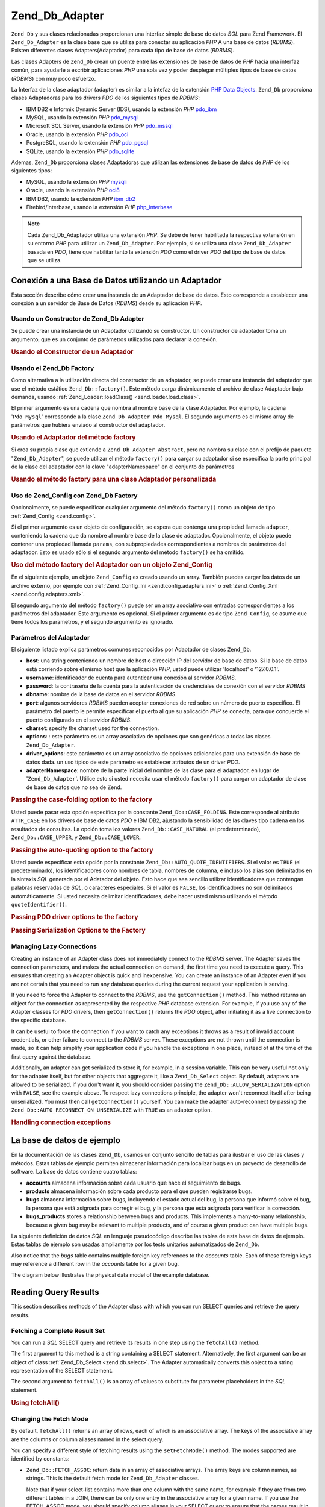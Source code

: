 .. EN-Revision: none
.. _zend.db.adapter:

Zend_Db_Adapter
===============

``Zend_Db`` y sus clases relacionadas proporcionan una interfaz simple de base de datos *SQL* para Zend Framework.
El ``Zend_Db_Adapter`` es la clase base que se utiliza para conectar su aplicación *PHP* A una base de datos
(*RDBMS*). Existen diferentes clases Adapters(Adaptador) para cada tipo de base de datos (*RDBMS*).

Las clases Adapters de ``Zend_Db`` crean un puente entre las extensiones de base de datos de *PHP* hacia una
interfaz común, para ayudarle a escribir aplicaciones *PHP* una sola vez y poder desplegar múltiples tipos de
base de datos (*RDBMS*) con muy poco esfuerzo.

La Interfaz de la clase adaptador (adapter) es similar a la intefaz de la extensión `PHP Data Objects`_.
``Zend_Db`` proporciona clases Adaptadoras para los drivers *PDO* de los siguientes tipos de *RDBMS*:

- IBM DB2 e Informix Dynamic Server (IDS), usando la extensión *PHP* `pdo_ibm`_

- MySQL, usando la extensión *PHP* `pdo_mysql`_

- Microsoft SQL Server, usando la extensión *PHP* `pdo_mssql`_

- Oracle, usando la extensión *PHP* `pdo_oci`_

- PostgreSQL, usando la extensión *PHP* `pdo_pgsql`_

- SQLite, usando la extensión *PHP* `pdo_sqlite`_

Ademas, ``Zend_Db`` proporciona clases Adaptadoras que utilizan las extensiones de base de datos de *PHP* de los
siguientes tipos:

- MySQL, usando la extensión *PHP* `mysqli`_

- Oracle, usando la extensión *PHP* `oci8`_

- IBM DB2, usando la extensión *PHP* `ibm_db2`_

- Firebird/Interbase, usando la extensión *PHP* `php_interbase`_

.. note::

   Cada Zend_Db_Adaptador utiliza una extensión *PHP*. Se debe de tener habilitada la respectiva extensión en su
   entorno *PHP* para utilizar un ``Zend_Db_Adapter``. Por ejemplo, si se utiliza una clase ``Zend_Db_Adapter``
   basada en *PDO*, tiene que habilitar tanto la extensión *PDO* como el driver *PDO* del tipo de base de datos
   que se utiliza.

.. _zend.db.adapter.connecting:

Conexión a una Base de Datos utilizando un Adaptador
----------------------------------------------------

Esta sección describe cómo crear una instancia de un Adaptador de base de datos. Esto corresponde a establecer
una conexión a un servidor de Base de Datos (*RDBMS*) desde su aplicación *PHP*.

.. _zend.db.adapter.connecting.constructor:

Usando un Constructor de Zend_Db Adapter
^^^^^^^^^^^^^^^^^^^^^^^^^^^^^^^^^^^^^^^^

Se puede crear una instancia de un Adaptador utilizando su constructor. Un constructor de adaptador toma un
argumento, que es un conjunto de parámetros utilizados para declarar la conexión.

.. _zend.db.adapter.connecting.constructor.example:

.. rubric:: Usando el Constructor de un Adaptador

.. code-block:: php
   :linenos:

   $db = new Zend_Db_Adapter_Pdo_Mysql(array(
       'host'     => '127.0.0.1',
       'username' => 'webuser',
       'password' => 'xxxxxxxx',
       'dbname'   => 'test'
   ));

.. _zend.db.adapter.connecting.factory:

Usando el Zend_Db Factory
^^^^^^^^^^^^^^^^^^^^^^^^^

Como alternativa a la utilización directa del constructor de un adaptador, se puede crear una instancia del
adaptador que use el método estático ``Zend_Db::factory()``. Este método carga dinámicamente el archivo de
clase Adaptador bajo demanda, usando :ref:`Zend_Loader::loadClass() <zend.loader.load.class>`.

El primer argumento es una cadena que nombra al nombre base de la clase Adaptador. Por ejemplo, la cadena
'``Pdo_Mysql``' corresponde a la clase ``Zend_Db_Adapter_Pdo_Mysql``. El segundo argumento es el mismo array de
parámetros que hubiera enviado al constructor del adaptador.

.. _zend.db.adapter.connecting.factory.example:

.. rubric:: Usando el Adaptador del método factory

.. code-block:: php
   :linenos:

   // No necesitamos la siguiente declaración, porque
   // el archivo Zend_Db_Adapter_Pdo_Mysql será cargado para nosotros por el método
   // factory de Zend_Db.

   // require_once 'Zend/Db/Adapter/Pdo/Mysql.php';

   // carga automaticamente la clase Zend_Db_Adapter_Pdo_Mysql
   // y crea una instancia de la misma
   $db = Zend_Db::factory('Pdo_Mysql', array(
       'host'     => '127.0.0.1',
       'username' => 'webuser',
       'password' => 'xxxxxxxx',
       'dbname'   => 'test'
   ));

Si crea su propia clase que extiende a ``Zend_Db_Adapter_Abstract``, pero no nombra su clase con el prefijo de
paquete "``Zend_Db_Adapter``", se puede utilizar el método ``factory()`` para cargar su adaptador si se especifica
la parte principal de la clase del adaptador con la clave "adapterNamespace" en el conjunto de parámetros

.. _zend.db.adapter.connecting.factory.example2:

.. rubric:: Usando el método factory para una clase Adaptador personalizada

.. code-block:: php
   :linenos:

   // No tenemos que cargar el archivo de clase Adaptador
   // porque será cargado para nosotros por el método factory de Zend_Db.

   // Automáticamente carga la clase MyProject_Db_Adapter_Pdo_Mysql
   // y crea una instancia de ella.

   $db = Zend_Db::factory('Pdo_Mysql', array(
       'host'             => '127.0.0.1',
       'username'         => 'webuser',
       'password'         => 'xxxxxxxx',
       'dbname'           => 'test',
       'adapterNamespace' => 'MyProject_Db_Adapter'
   ));

.. _zend.db.adapter.connecting.factory-config:

Uso de Zend_Config con Zend_Db Factory
^^^^^^^^^^^^^^^^^^^^^^^^^^^^^^^^^^^^^^

Opcionalmente, se puede especificar cualquier argumento del método ``factory()`` como un objeto de tipo
:ref:`Zend_Config <zend.config>`.

Si el primer argumento es un objeto de configuración, se espera que contenga una propiedad llamada ``adapter``,
conteniendo la cadena que da nombre al nombre base de la clase de adaptador. Opcionalmente, el objeto puede
contener una propiedad llamada ``params``, con subpropiedades correspondientes a nombres de parámetros del
adaptador. Esto es usado sólo si el segundo argumento del método ``factory()`` se ha omitido.

.. _zend.db.adapter.connecting.factory.example1:

.. rubric:: Uso del método factory del Adaptador con un objeto Zend_Config

En el siguiente ejemplo, un objeto ``Zend_Config`` es creado usando un array. También puedes cargar los datos de
un archivo externo, por ejemplo con :ref:`Zend_Config_Ini <zend.config.adapters.ini>` o :ref:`Zend_Config_Xml
<zend.config.adapters.xml>`.

.. code-block:: php
   :linenos:

   $config = new Zend_Config(
       array(
           'database' => array(
               'adapter' => 'Mysqli',
               'params' => array(
                   'dbname' => 'test',
                   'username' => 'webuser',
                   'password' => 'secret',
               )
           )
       )
   );

   $db = Zend_Db::factory($config->database);

El segundo argumento del método ``factory()`` puede ser un array asociativo con entradas correspondientes a los
parámetros del adaptador. Este argumento es opcional. Si el primer argumento es de tipo ``Zend_Config``, se asume
que tiene todos los parametros, y el segundo argumento es ignorado.

.. _zend.db.adapter.connecting.parameters:

Parámetros del Adaptador
^^^^^^^^^^^^^^^^^^^^^^^^

El siguiente listado explica parámetros comunes reconocidos por Adaptador de clases ``Zend_Db``.

- **host**: una string conteniendo un nombre de host o dirección IP del servidor de base de datos. Si la base de
  datos está corriendo sobre el mismo host que la aplicación *PHP*, usted puede utilizar 'localhost' o
  '127.0.0.1'.

- **username**: identificador de cuenta para autenticar una conexión al servidor *RDBMS*.

- **password**: la contraseña de la cuenta para la autenticación de credenciales de conexión con el servidor
  *RDBMS*

- **dbname**: nombre de la base de datos en el servidor *RDBMS*.

- **port**: algunos servidores *RDBMS* pueden aceptar conexiones de red sobre un número de puerto específico. El
  parámetro del puerto le permite especificar el puerto al que su aplicación *PHP* se conecta, para que concuerde
  el puerto configurado en el servidor *RDBMS*.

- **charset**: specify the charset used for the connection.

- **options**: : este parámetro es un array asociativo de opciones que son genéricas a todas las clases
  ``Zend_Db_Adapter``.

- **driver_options**: este parámetro es un array asociativo de opciones adicionales para una extensión de base de
  datos dada. un uso típico de este parámetro es establecer atributos de un driver *PDO*.

- **adapterNamespace**: nombre de la parte inicial del nombre de las clase para el adaptador, en lugar de
  '``Zend_Db_Adapter``'. Utilice esto si usted necesita usar el método ``factory()`` para cargar un adaptador de
  clase de base de datos que no sea de Zend.

.. _zend.db.adapter.connecting.parameters.example1:

.. rubric:: Passing the case-folding option to the factory

Usted puede pasar esta opción específica por la constante ``Zend_Db::CASE_FOLDING``. Este corresponde al atributo
``ATTR_CASE`` en los drivers de base de datos *PDO* e IBM DB2, ajustando la sensibilidad de las claves tipo cadena
en los resultados de consultas. La opción toma los valores ``Zend_Db::CASE_NATURAL`` (el predeterminado),
``Zend_Db::CASE_UPPER``, y ``Zend_Db::CASE_LOWER``.

.. code-block:: php
   :linenos:

   $options = array(
       Zend_Db::CASE_FOLDING => Zend_Db::CASE_UPPER
   );

   $params = array(
       'host'           => '127.0.0.1',
       'username'       => 'webuser',
       'password'       => 'xxxxxxxx',
       'dbname'         => 'test',
       'options'        => $options
   );

   $db = Zend_Db::factory('Db2', $params);

.. _zend.db.adapter.connecting.parameters.example2:

.. rubric:: Passing the auto-quoting option to the factory

Usted puede especificar esta opción por la constante ``Zend_Db::AUTO_QUOTE_IDENTIFIERS``. Si el valor es ``TRUE``
(el predeterminado), los identificadores como nombres de tabla, nombres de columna, e incluso los alias son
delimitados en la sintaxis *SQL* generada por el Adatador del objeto. Esto hace que sea sencillo utilizar
identificadores que contengan palabras reservadas de *SQL*, o caracteres especiales. Si el valor es ``FALSE``, los
identificadores no son delimitados automáticamente. Si usted necesita delimitar identificadores, debe hacer usted
mismo utilizando el método ``quoteIdentifier()``.

.. code-block:: php
   :linenos:

   $options = array(
       Zend_Db::AUTO_QUOTE_IDENTIFIERS => false
   );

   $params = array(
       'host'           => '127.0.0.1',
       'username'       => 'webuser',
       'password'       => 'xxxxxxxx',
       'dbname'         => 'test',
       'options'        => $options
   );

   $db = Zend_Db::factory('Pdo_Mysql', $params);

.. _zend.db.adapter.connecting.parameters.example3:

.. rubric:: Passing PDO driver options to the factory

.. code-block:: php
   :linenos:

   $pdoParams = array(
       PDO::MYSQL_ATTR_USE_BUFFERED_QUERY => true
   );

   $params = array(
       'host'           => '127.0.0.1',
       'username'       => 'webuser',
       'password'       => 'xxxxxxxx',
       'dbname'         => 'test',
       'driver_options' => $pdoParams
   );

   $db = Zend_Db::factory('Pdo_Mysql', $params);

   echo $db->getConnection()
           ->getAttribute(PDO::MYSQL_ATTR_USE_BUFFERED_QUERY);

.. _zend.db.adapter.connecting.parameters.example4:

.. rubric:: Passing Serialization Options to the Factory

.. code-block:: php
   :linenos:

   $options = array(
       Zend_Db::ALLOW_SERIALIZATION => false
   );

   $params = array(
       'host'           => '127.0.0.1',
       'username'       => 'webuser',
       'password'       => 'xxxxxxxx',
       'dbname'         => 'test',
       'options'        => $options
   );

   $db = Zend_Db::factory('Pdo_Mysql', $params);

.. _zend.db.adapter.connecting.getconnection:

Managing Lazy Connections
^^^^^^^^^^^^^^^^^^^^^^^^^

Creating an instance of an Adapter class does not immediately connect to the *RDBMS* server. The Adapter saves the
connection parameters, and makes the actual connection on demand, the first time you need to execute a query. This
ensures that creating an Adapter object is quick and inexpensive. You can create an instance of an Adapter even if
you are not certain that you need to run any database queries during the current request your application is
serving.

If you need to force the Adapter to connect to the *RDBMS*, use the ``getConnection()`` method. This method returns
an object for the connection as represented by the respective *PHP* database extension. For example, if you use any
of the Adapter classes for *PDO* drivers, then ``getConnection()`` returns the *PDO* object, after initiating it as
a live connection to the specific database.

It can be useful to force the connection if you want to catch any exceptions it throws as a result of invalid
account credentials, or other failure to connect to the *RDBMS* server. These exceptions are not thrown until the
connection is made, so it can help simplify your application code if you handle the exceptions in one place,
instead of at the time of the first query against the database.

Additionally, an adapter can get serialized to store it, for example, in a session variable. This can be very
useful not only for the adapter itself, but for other objects that aggregate it, like a ``Zend_Db_Select`` object.
By default, adapters are allowed to be serialized, if you don't want it, you should consider passing the
``Zend_Db::ALLOW_SERIALIZATION`` option with ``FALSE``, see the example above. To respect lazy connections
principle, the adapter won't reconnect itself after being unserialized. You must then call ``getConnection()``
yourself. You can make the adapter auto-reconnect by passing the ``Zend_Db::AUTO_RECONNECT_ON_UNSERIALIZE`` with
``TRUE`` as an adapter option.

.. _zend.db.adapter.connecting.getconnection.example:

.. rubric:: Handling connection exceptions

.. code-block:: php
   :linenos:

   try {
       $db = Zend_Db::factory('Pdo_Mysql', $parameters);
       $db->getConnection();
   } catch (Zend_Db_Adapter_Exception $e) {
       // perhaps a failed login credential, or perhaps the RDBMS is not running
   } catch (Zend_Exception $e) {
       // perhaps factory() failed to load the specified Adapter class
   }

.. _zend.db.adapter.example-database:

La base de datos de ejemplo
---------------------------

En la documentación de las clases ``Zend_Db``, usamos un conjunto sencillo de tablas para ilustrar el uso de las
clases y métodos. Estas tablas de ejemplo permiten almacenar información para localizar bugs en un proyecto de
desarrollo de software. La base de datos contiene cuatro tablas:

- **accounts** almacena información sobre cada usuario que hace el seguimiento de bugs.

- **products** almacena información sobre cada producto para el que pueden registrarse bugs.

- **bugs** almacena información sobre bugs, incluyendo el estado actual del bug, la persona que informó sobre el
  bug, la persona que está asignada para corregir el bug, y la persona que está asignada para verificar la
  corrección.

- **bugs_products** stores a relationship between bugs and products. This implements a many-to-many relationship,
  because a given bug may be relevant to multiple products, and of course a given product can have multiple bugs.

La siguiente definición de datos *SQL* en lenguaje pseudocódigo describe las tablas de esta base de datos de
ejemplo. Estas tablas de ejemplo son usadas ampliamente por los tests unitarios automatizados de ``Zend_Db``.

.. code-block:: sql
   :linenos:

   CREATE TABLE accounts (
     account_name      VARCHAR(100) NOT NULL PRIMARY KEY
   );

   CREATE TABLE products (
     product_id        INTEGER NOT NULL PRIMARY KEY,
     product_name      VARCHAR(100)
   );

   CREATE TABLE bugs (
     bug_id            INTEGER NOT NULL PRIMARY KEY,
     bug_description   VARCHAR(100),
     bug_status        VARCHAR(20),
     reported_by       VARCHAR(100) REFERENCES accounts(account_name),
     assigned_to       VARCHAR(100) REFERENCES accounts(account_name),
     verified_by       VARCHAR(100) REFERENCES accounts(account_name)
   );

   CREATE TABLE bugs_products (
     bug_id            INTEGER NOT NULL REFERENCES bugs,
     product_id        INTEGER NOT NULL REFERENCES products,
     PRIMARY KEY       (bug_id, product_id)
   );

Also notice that the *bugs* table contains multiple foreign key references to the *accounts* table. Each of these
foreign keys may reference a different row in the *accounts* table for a given bug.

The diagram below illustrates the physical data model of the example database.

.. image:: ../images/zend.db.adapter.example-database.png
   :width: 387
   :align: center

.. _zend.db.adapter.select:

Reading Query Results
---------------------

This section describes methods of the Adapter class with which you can run SELECT queries and retrieve the query
results.

.. _zend.db.adapter.select.fetchall:

Fetching a Complete Result Set
^^^^^^^^^^^^^^^^^^^^^^^^^^^^^^

You can run a *SQL* SELECT query and retrieve its results in one step using the ``fetchAll()`` method.

The first argument to this method is a string containing a SELECT statement. Alternatively, the first argument can
be an object of class :ref:`Zend_Db_Select <zend.db.select>`. The Adapter automatically converts this object to a
string representation of the SELECT statement.

The second argument to ``fetchAll()`` is an array of values to substitute for parameter placeholders in the *SQL*
statement.

.. _zend.db.adapter.select.fetchall.example:

.. rubric:: Using fetchAll()

.. code-block:: php
   :linenos:

   $sql = 'SELECT * FROM bugs WHERE bug_id = ?';

   $result = $db->fetchAll($sql, 2);

.. _zend.db.adapter.select.fetch-mode:

Changing the Fetch Mode
^^^^^^^^^^^^^^^^^^^^^^^

By default, ``fetchAll()`` returns an array of rows, each of which is an associative array. The keys of the
associative array are the columns or column aliases named in the select query.

You can specify a different style of fetching results using the ``setFetchMode()`` method. The modes supported are
identified by constants:

- ``Zend_Db::FETCH_ASSOC``: return data in an array of associative arrays. The array keys are column names, as
  strings. This is the default fetch mode for ``Zend_Db_Adapter`` classes.

  Note that if your select-list contains more than one column with the same name, for example if they are from two
  different tables in a JOIN, there can be only one entry in the associative array for a given name. If you use the
  FETCH_ASSOC mode, you should specify column aliases in your SELECT query to ensure that the names result in
  unique array keys.

  By default, these strings are returned as they are returned by the database driver. This is typically the
  spelling of the column in the *RDBMS* server. You can specify the case for these strings, using the
  ``Zend_Db::CASE_FOLDING`` option. Specify this when instantiating the Adapter. See :ref:`
  <zend.db.adapter.connecting.parameters.example1>`.

- ``Zend_Db::FETCH_NUM``: return data in an array of arrays. The arrays are indexed by integers, corresponding to
  the position of the respective field in the select-list of the query.

- ``Zend_Db::FETCH_BOTH``: return data in an array of arrays. The array keys are both strings as used in the
  FETCH_ASSOC mode, and integers as used in the FETCH_NUM mode. Note that the number of elements in the array is
  double that which would be in the array if you used either FETCH_ASSOC or FETCH_NUM.

- ``Zend_Db::FETCH_COLUMN``: return data in an array of values. The value in each array is the value returned by
  one column of the result set. By default, this is the first column, indexed by 0.

- ``Zend_Db::FETCH_OBJ``: return data in an array of objects. The default class is the *PHP* built-in class
  stdClass. Columns of the result set are available as public properties of the object.

.. _zend.db.adapter.select.fetch-mode.example:

.. rubric:: Using setFetchMode()

.. code-block:: php
   :linenos:

   $db->setFetchMode(Zend_Db::FETCH_OBJ);

   $result = $db->fetchAll('SELECT * FROM bugs WHERE bug_id = ?', 2);

   // $result is an array of objects
   echo $result[0]->bug_description;

.. _zend.db.adapter.select.fetchassoc:

Fetching a Result Set as an Associative Array
^^^^^^^^^^^^^^^^^^^^^^^^^^^^^^^^^^^^^^^^^^^^^

The ``fetchAssoc()`` method returns data in an array of associative arrays, regardless of what value you have set
for the fetch mode.

.. _zend.db.adapter.select.fetchassoc.example:

.. rubric:: Using fetchAssoc()

.. code-block:: php
   :linenos:

   $db->setFetchMode(Zend_Db::FETCH_OBJ);

   $result = $db->fetchAssoc('SELECT * FROM bugs WHERE bug_id = ?', 2);

   // $result is an array of associative arrays, in spite of the fetch mode
   echo $result[0]['bug_description'];

.. _zend.db.adapter.select.fetchcol:

Fetching a Single Column from a Result Set
^^^^^^^^^^^^^^^^^^^^^^^^^^^^^^^^^^^^^^^^^^

The ``fetchCol()`` method returns data in an array of values, regardless of the value you have set for the fetch
mode. This only returns the first column returned by the query. Any other columns returned by the query are
discarded. If you need to return a column other than the first, see :ref:`
<zend.db.statement.fetching.fetchcolumn>`.

.. _zend.db.adapter.select.fetchcol.example:

.. rubric:: Using fetchCol()

.. code-block:: php
   :linenos:

   $db->setFetchMode(Zend_Db::FETCH_OBJ);

   $result = $db->fetchCol(
       'SELECT bug_description, bug_id FROM bugs WHERE bug_id = ?', 2);

   // contains bug_description; bug_id is not returned
   echo $result[0];

.. _zend.db.adapter.select.fetchpairs:

Fetching Key-Value Pairs from a Result Set
^^^^^^^^^^^^^^^^^^^^^^^^^^^^^^^^^^^^^^^^^^

The ``fetchPairs()`` method returns data in an array of key-value pairs, as an associative array with a single
entry per row. The key of this associative array is taken from the first column returned by the SELECT query. The
value is taken from the second column returned by the SELECT query. Any other columns returned by the query are
discarded.

You should design the SELECT query so that the first column returned has unique values. If there are duplicates
values in the first column, entries in the associative array will be overwritten.

.. _zend.db.adapter.select.fetchpairs.example:

.. rubric:: Using fetchPairs()

.. code-block:: php
   :linenos:

   $db->setFetchMode(Zend_Db::FETCH_OBJ);

   $result = $db->fetchPairs('SELECT bug_id, bug_status FROM bugs');

   echo $result[2];

.. _zend.db.adapter.select.fetchrow:

Fetching a Single Row from a Result Set
^^^^^^^^^^^^^^^^^^^^^^^^^^^^^^^^^^^^^^^

The ``fetchRow()`` method returns data using the current fetch mode, but it returns only the first row fetched from
the result set.

.. _zend.db.adapter.select.fetchrow.example:

.. rubric:: Using fetchRow()

.. code-block:: php
   :linenos:

   $db->setFetchMode(Zend_Db::FETCH_OBJ);

   $result = $db->fetchRow('SELECT * FROM bugs WHERE bug_id = 2');

   // note that $result is a single object, not an array of objects
   echo $result->bug_description;

.. _zend.db.adapter.select.fetchone:

Fetching a Single Scalar from a Result Set
^^^^^^^^^^^^^^^^^^^^^^^^^^^^^^^^^^^^^^^^^^

The ``fetchOne()`` method is like a combination of ``fetchRow()`` with ``fetchCol()``, in that it returns data only
for the first row fetched from the result set, and it returns only the value of the first column in that row.
Therefore it returns only a single scalar value, not an array or an object.

.. _zend.db.adapter.select.fetchone.example:

.. rubric:: Using fetchOne()

.. code-block:: php
   :linenos:

   $result = $db->fetchOne('SELECT bug_status FROM bugs WHERE bug_id = 2');

   // this is a single string value
   echo $result;

.. _zend.db.adapter.write:

Writing Changes to the Database
-------------------------------

You can use the Adapter class to write new data or change existing data in your database. This section describes
methods to do these operations.

.. _zend.db.adapter.write.insert:

Inserting Data
^^^^^^^^^^^^^^

You can add new rows to a table in your database using the ``insert()`` method. The first argument is a string that
names the table, and the second argument is an associative array, mapping column names to data values.

.. _zend.db.adapter.write.insert.example:

.. rubric:: Inserting in a Table

.. code-block:: php
   :linenos:

   $data = array(
       'created_on'      => '2007-03-22',
       'bug_description' => 'Something wrong',
       'bug_status'      => 'NEW'
   );

   $db->insert('bugs', $data);

Columns you exclude from the array of data are not specified to the database. Therefore, they follow the same rules
that an *SQL* INSERT statement follows: if the column has a DEFAULT clause, the column takes that value in the row
created, otherwise the column is left in a *NULL* state.

By default, the values in your data array are inserted using parameters. This reduces risk of some types of
security issues. You don't need to apply escaping or quoting to values in the data array.

You might need values in the data array to be treated as *SQL* expressions, in which case they should not be
quoted. By default, all data values passed as strings are treated as string literals. To specify that the value is
an *SQL* expression and therefore should not be quoted, pass the value in the data array as an object of type
``Zend_Db_Expr`` instead of a plain string.

.. _zend.db.adapter.write.insert.example2:

.. rubric:: Inserting Expressions in a Table

.. code-block:: php
   :linenos:

   $data = array(
       'created_on'      => new Zend_Db_Expr('CURDATE()'),
       'bug_description' => 'Something wrong',
       'bug_status'      => 'NEW'
   );

   $db->insert('bugs', $data);

.. _zend.db.adapter.write.lastinsertid:

Retrieving a Generated Value
^^^^^^^^^^^^^^^^^^^^^^^^^^^^

Some *RDBMS* brands support auto-incrementing primary keys. A table defined this way generates a primary key value
automatically during an INSERT of a new row. The return value of the ``insert()`` method is **not** the last
inserted ID, because the table might not have an auto-incremented column. Instead, the return value is the number
of rows affected (usually 1).

If your table is defined with an auto-incrementing primary key, you can call the ``lastInsertId()`` method after
the insert. This method returns the last value generated in the scope of the current database connection.

.. _zend.db.adapter.write.lastinsertid.example-1:

.. rubric:: Using lastInsertId() for an Auto-Increment Key

.. code-block:: php
   :linenos:

   $db->insert('bugs', $data);

   // return the last value generated by an auto-increment column
   $id = $db->lastInsertId();

Some *RDBMS* brands support a sequence object, which generates unique values to serve as primary key values. To
support sequences, the ``lastInsertId()`` method accepts two optional string arguments. These arguments name the
table and the column, assuming you have followed the convention that a sequence is named using the table and column
names for which the sequence generates values, and a suffix "\_seq". This is based on the convention used by
PostgreSQL when naming sequences for SERIAL columns. For example, a table "bugs" with primary key column "bug_id"
would use a sequence named "bugs_bug_id_seq".

.. _zend.db.adapter.write.lastinsertid.example-2:

.. rubric:: Using lastInsertId() for a Sequence

.. code-block:: php
   :linenos:

   $db->insert('bugs', $data);

   // return the last value generated by sequence 'bugs_bug_id_seq'.
   $id = $db->lastInsertId('bugs', 'bug_id');

   // alternatively, return the last value generated by sequence 'bugs_seq'.
   $id = $db->lastInsertId('bugs');

If the name of your sequence object does not follow this naming convention, use the ``lastSequenceId()`` method
instead. This method takes a single string argument, naming the sequence literally.

.. _zend.db.adapter.write.lastinsertid.example-3:

.. rubric:: Using lastSequenceId()

.. code-block:: php
   :linenos:

   $db->insert('bugs', $data);

   // return the last value generated by sequence 'bugs_id_gen'.
   $id = $db->lastSequenceId('bugs_id_gen');

For *RDBMS* brands that don't support sequences, including MySQL, Microsoft *SQL* Server, and SQLite, the arguments
to the lastInsertId() method are ignored, and the value returned is the most recent value generated for any table
by INSERT operations during the current connection. For these *RDBMS* brands, the lastSequenceId() method always
returns ``NULL``.

.. note::

   **Why Not Use "SELECT MAX(id) FROM table"?**

   Sometimes this query returns the most recent primary key value inserted into the table. However, this technique
   is not safe to use in an environment where multiple clients are inserting records to the database. It is
   possible, and therefore is bound to happen eventually, that another client inserts another row in the instant
   between the insert performed by your client application and your query for the MAX(id) value. Thus the value
   returned does not identify the row you inserted, it identifies the row inserted by some other client. There is
   no way to know when this has happened.

   Using a strong transaction isolation mode such as "repeatable read" can mitigate this risk, but some *RDBMS*
   brands don't support the transaction isolation required for this, or else your application may use a lower
   transaction isolation mode by design.

   Furthermore, using an expression like "MAX(id)+1" to generate a new value for a primary key is not safe, because
   two clients could do this query simultaneously, and then both use the same calculated value for their next
   INSERT operation.

   All *RDBMS* brands provide mechanisms to generate unique values, and to return the last value generated. These
   mechanisms necessarily work outside of the scope of transaction isolation, so there is no chance of two clients
   generating the same value, and there is no chance that the value generated by another client could be reported
   to your client's connection as the last value generated.

.. _zend.db.adapter.write.update:

Updating Data
^^^^^^^^^^^^^

You can update rows in a database table using the ``update()`` method of an Adapter. This method takes three
arguments: the first is the name of the table; the second is an associative array mapping columns to change to new
values to assign to these columns.

The values in the data array are treated as string literals. See :ref:` <zend.db.adapter.write.insert>` for
information on using *SQL* expressions in the data array.

The third argument is a string containing an *SQL* expression that is used as criteria for the rows to change. The
values and identifiers in this argument are not quoted or escaped. You are responsible for ensuring that any
dynamic content is interpolated into this string safely. See :ref:` <zend.db.adapter.quoting>` for methods to help
you do this.

The return value is the number of rows affected by the update operation.

.. _zend.db.adapter.write.update.example:

.. rubric:: Updating Rows

.. code-block:: php
   :linenos:

   $data = array(
       'updated_on'      => '2007-03-23',
       'bug_status'      => 'FIXED'
   );

   $n = $db->update('bugs', $data, 'bug_id = 2');

If you omit the third argument, then all rows in the database table are updated with the values specified in the
data array.

If you provide an array of strings as the third argument, these strings are joined together as terms in an
expression separated by ``AND`` operators.

.. _zend.db.adapter.write.update.example-array:

.. rubric:: Updating Rows Using an Array of Expressions

.. code-block:: php
   :linenos:

   $data = array(
       'updated_on'      => '2007-03-23',
       'bug_status'      => 'FIXED'
   );

   $where[] = "reported_by = 'goofy'";
   $where[] = "bug_status = 'OPEN'";

   $n = $db->update('bugs', $data, $where);

   // Resulting SQL is:
   //  UPDATE "bugs" SET "update_on" = '2007-03-23', "bug_status" = 'FIXED'
   //  WHERE ("reported_by" = 'goofy') AND ("bug_status" = 'OPEN')

.. _zend.db.adapter.write.delete:

Deleting Data
^^^^^^^^^^^^^

You can delete rows from a database table using the ``delete()`` method. This method takes two arguments: the first
is a string naming the table.

The second argument is a string containing an *SQL* expression that is used as criteria for the rows to delete. The
values and identifiers in this argument are not quoted or escaped. You are responsible for ensuring that any
dynamic content is interpolated into this string safely. See :ref:` <zend.db.adapter.quoting>` for methods to help
you do this.

The return value is the number of rows affected by the delete operation.

.. _zend.db.adapter.write.delete.example:

.. rubric:: Deleting Rows

.. code-block:: php
   :linenos:

   $n = $db->delete('bugs', 'bug_id = 3');

If you omit the second argument, the result is that all rows in the database table are deleted.

If you provide an array of strings as the second argument, these strings are joined together as terms in an
expression separated by ``AND`` operators.

.. _zend.db.adapter.quoting:

Quoting Values and Identifiers
------------------------------

When you form *SQL* queries, often it is the case that you need to include the values of PHP variables in *SQL*
expressions. This is risky, because if the value in a PHP string contains certain symbols, such as the quote
symbol, it could result in invalid *SQL*. For example, notice the imbalanced quote characters in the following
query:

   .. code-block:: php
      :linenos:

      $name = "O'Reilly";
      $sql = "SELECT * FROM bugs WHERE reported_by = '$name'";

      echo $sql;
      // SELECT * FROM bugs WHERE reported_by = 'O'Reilly'



Even worse is the risk that such code mistakes might be exploited deliberately by a person who is trying to
manipulate the function of your web application. If they can specify the value of a *PHP* variable through the use
of an *HTTP* parameter or other mechanism, they might be able to make your *SQL* queries do things that you didn't
intend them to do, such as return data to which the person should not have privilege to read. This is a serious and
widespread technique for violating application security, known as "SQL Injection" (see
`http://en.wikipedia.org/wiki/SQL_Injection`_).

The ``Zend_Db`` Adapter class provides convenient functions to help you reduce vulnerabilities to *SQL* Injection
attacks in your *PHP* code. The solution is to escape special characters such as quotes in *PHP* values before they
are interpolated into your *SQL* strings. This protects against both accidental and deliberate manipulation of
*SQL* strings by *PHP* variables that contain special characters.

.. _zend.db.adapter.quoting.quote:

Using quote()
^^^^^^^^^^^^^

The ``quote()`` method accepts a single argument, a scalar string value. It returns the value with special
characters escaped in a manner appropriate for the *RDBMS* you are using, and surrounded by string value
delimiters. The standard *SQL* string value delimiter is the single-quote (*'*).

.. _zend.db.adapter.quoting.quote.example:

.. rubric:: Using quote()

.. code-block:: php
   :linenos:

   $name = $db->quote("O'Reilly");
   echo $name;
   // 'O\'Reilly'

   $sql = "SELECT * FROM bugs WHERE reported_by = $name";

   echo $sql;
   // SELECT * FROM bugs WHERE reported_by = 'O\'Reilly'

Note that the return value of ``quote()`` includes the quote delimiters around the string. This is different from
some functions that escape special characters but do not add the quote delimiters, for example
`mysql_real_escape_string()`_.

Values may need to be quoted or not quoted according to the *SQL* datatype context in which they are used. For
instance, in some RDBMS brands, an integer value must not be quoted as a string if it is compared to an
integer-type column or expression. In other words, the following is an error in some *SQL* implementations,
assuming *intColumn* has a *SQL* datatype of ``INTEGER``

   .. code-block:: php
      :linenos:

      SELECT * FROM atable WHERE intColumn = '123'



You can use the optional second argument to the ``quote()`` method to apply quoting selectively for the *SQL*
datatype you specify.

.. _zend.db.adapter.quoting.quote.example-2:

.. rubric:: Using quote() with a SQL Type

.. code-block:: php
   :linenos:

   $value = '1234';
   $sql = 'SELECT * FROM atable WHERE intColumn = '
        . $db->quote($value, 'INTEGER');

Each ``Zend_Db_Adapter`` class has encoded the names of numeric *SQL* datatypes for the respective brand of
*RDBMS*. You can also use the constants ``Zend_Db::INT_TYPE``, ``Zend_Db::BIGINT_TYPE``, and
``Zend_Db::FLOAT_TYPE`` to write code in a more *RDBMS*-independent way.

``Zend_Db_Table`` specifies *SQL* types to ``quote()`` automatically when generating *SQL* queries that reference a
table's key columns.

.. _zend.db.adapter.quoting.quote-into:

Using quoteInto()
^^^^^^^^^^^^^^^^^

The most typical usage of quoting is to interpolate a *PHP* variable into a *SQL* expression or statement. You can
use the ``quoteInto()`` method to do this in one step. This method takes two arguments: the first argument is a
string containing a placeholder symbol (*?*), and the second argument is a value or *PHP* variable that should be
substituted for that placeholder.

The placeholder symbol is the same symbol used by many *RDBMS* brands for positional parameters, but the
``quoteInto()`` method only emulates query parameters. The method simply interpolates the value into the string,
escapes special characters, and applies quotes around it. True query parameters maintain the separation between the
*SQL* string and the parameters as the statement is parsed in the *RDBMS* server.

.. _zend.db.adapter.quoting.quote-into.example:

.. rubric:: Using quoteInto()

.. code-block:: php
   :linenos:

   $sql = $db->quoteInto("SELECT * FROM bugs WHERE reported_by = ?", "O'Reilly");

   echo $sql;
   // SELECT * FROM bugs WHERE reported_by = 'O\'Reilly'

You can use the optional third parameter of ``quoteInto()`` to specify the *SQL* datatype. Numeric datatypes are
not quoted, and other types are quoted.

.. _zend.db.adapter.quoting.quote-into.example-2:

.. rubric:: Using quoteInto() with a SQL Type

.. code-block:: php
   :linenos:

   $sql = $db
       ->quoteInto("SELECT * FROM bugs WHERE bug_id = ?", '1234', 'INTEGER');

   echo $sql;
   // SELECT * FROM bugs WHERE reported_by = 1234

.. _zend.db.adapter.quoting.quote-identifier:

Using quoteIdentifier()
^^^^^^^^^^^^^^^^^^^^^^^

Values are not the only part of *SQL* syntax that might need to be variable. If you use *PHP* variables to name
tables, columns, or other identifiers in your *SQL* statements, you might need to quote these strings too. By
default, *SQL* identifiers have syntax rules like *PHP* and most other programming languages. For example,
identifiers should not contain spaces, certain punctuation or special characters, or international characters. Also
certain words are reserved for *SQL* syntax, and should not be used as identifiers.

However, *SQL* has a feature called **delimited identifiers**, which allows broader choices for the spelling of
identifiers. If you enclose a *SQL* identifier in the proper types of quotes, you can use identifiers with
spellings that would be invalid without the quotes. Delimited identifiers can contain spaces, punctuation, or
international characters. You can also use *SQL* reserved words if you enclose them in identifier delimiters.

The ``quoteIdentifier()`` method works like ``quote()``, but it applies the identifier delimiter characters to the
string according to the type of Adapter you use. For example, standard *SQL* uses double-quotes (*"*) for
identifier delimiters, and most *RDBMS* brands use that symbol. MySQL uses back-quotes (*`*) by default. The
``quoteIdentifier()`` method also escapes special characters within the string argument.

.. _zend.db.adapter.quoting.quote-identifier.example:

.. rubric:: Using quoteIdentifier()

.. code-block:: php
   :linenos:

   // we might have a table name that is an SQL reserved word
   $tableName = $db->quoteIdentifier("order");

   $sql = "SELECT * FROM $tableName";

   echo $sql
   // SELECT * FROM "order"

*SQL* delimited identifiers are case-sensitive, unlike unquoted identifiers. Therefore, if you use delimited
identifiers, you must use the spelling of the identifier exactly as it is stored in your schema, including the case
of the letters.

In most cases where *SQL* is generated within ``Zend_Db`` classes, the default is that all identifiers are
delimited automatically. You can change this behavior with the option ``Zend_Db::AUTO_QUOTE_IDENTIFIERS``. Specify
this when instantiating the Adapter. See :ref:` <zend.db.adapter.connecting.parameters.example2>`.

.. _zend.db.adapter.transactions:

Controlling Database Transactions
---------------------------------

Databases define transactions as logical units of work that can be committed or rolled back as a single change,
even if they operate on multiple tables. All queries to a database are executed within the context of a
transaction, even if the database driver manages them implicitly. This is called **auto-commit** mode, in which the
database driver creates a transaction for every statement you execute, and commits that transaction after your
*SQL* statement has been executed. By default, all ``Zend_Db`` Adapter classes operate in auto-commit mode.

Alternatively, you can specify the beginning and resolution of a transaction, and thus control how many *SQL*
queries are included in a single group that is committed (or rolled back) as a single operation. Use the
``beginTransaction()`` method to initiate a transaction. Subsequent *SQL* statements are executed in the context of
the same transaction until you resolve it explicitly.

To resolve the transaction, use either the ``commit()`` or ``rollBack()`` methods. The ``commit()`` method marks
changes made during your transaction as committed, which means the effects of these changes are shown in queries
run in other transactions.

The ``rollBack()`` method does the opposite: it discards the changes made during your transaction. The changes are
effectively undone, and the state of the data returns to how it was before you began your transaction. However,
rolling back your transaction has no effect on changes made by other transactions running concurrently.

After you resolve this transaction, ``Zend_Db_Adapter`` returns to auto-commit mode until you call
``beginTransaction()`` again.

.. _zend.db.adapter.transactions.example:

.. rubric:: Managing a Transaction to Ensure Consistency

.. code-block:: php
   :linenos:

   // Start a transaction explicitly.
   $db->beginTransaction();

   try {
       // Attempt to execute one or more queries:
       $db->query(...);
       $db->query(...);
       $db->query(...);

       // If all succeed, commit the transaction and all changes
       // are committed at once.
       $db->commit();

   } catch (Exception $e) {
       // If any of the queries failed and threw an exception,
       // we want to roll back the whole transaction, reversing
       // changes made in the transaction, even those that succeeded.
       // Thus all changes are committed together, or none are.
       $db->rollBack();
       echo $e->getMessage();
   }

.. _zend.db.adapter.list-describe:

Listing and Describing Tables
-----------------------------

The ``listTables()`` method returns an array of strings, naming all tables in the current database.

The ``describeTable()`` method returns an associative array of metadata about a table. Specify the name of the
table as a string in the first argument to this method. The second argument is optional, and names the schema in
which the table exists.

The keys of the associative array returned are the column names of the table. The value corresponding to each
column is also an associative array, with the following keys and values:

.. _zend.db.adapter.list-describe.metadata:

.. table:: Metadata Fields Returned by describeTable()

   +----------------+---------+----------------------------------------------------------------------------------+
   |Key             |Type     |Description                                                                       |
   +================+=========+==================================================================================+
   |SCHEMA_NAME     |(string) |Name of the database schema in which this table exists.                           |
   +----------------+---------+----------------------------------------------------------------------------------+
   |TABLE_NAME      |(string) |Name of the table to which this column belongs.                                   |
   +----------------+---------+----------------------------------------------------------------------------------+
   |COLUMN_NAME     |(string) |Name of the column.                                                               |
   +----------------+---------+----------------------------------------------------------------------------------+
   |COLUMN_POSITION |(integer)|Ordinal position of the column in the table.                                      |
   +----------------+---------+----------------------------------------------------------------------------------+
   |DATA_TYPE       |(string) |RDBMS name of the datatype of the column.                                         |
   +----------------+---------+----------------------------------------------------------------------------------+
   |DEFAULT         |(string) |Default value for the column, if any.                                             |
   +----------------+---------+----------------------------------------------------------------------------------+
   |NULLABLE        |(boolean)|TRUE if the column accepts SQLNULLs, FALSE if the column has a NOTNULL constraint.|
   +----------------+---------+----------------------------------------------------------------------------------+
   |LENGTH          |(integer)|Length or size of the column as reported by the RDBMS .                           |
   +----------------+---------+----------------------------------------------------------------------------------+
   |SCALE           |(integer)|Scale of SQL NUMERIC or DECIMAL type.                                             |
   +----------------+---------+----------------------------------------------------------------------------------+
   |PRECISION       |(integer)|Precision of SQL NUMERIC or DECIMAL type.                                         |
   +----------------+---------+----------------------------------------------------------------------------------+
   |UNSIGNED        |(boolean)|TRUE if an integer-based type is reported as UNSIGNED .                           |
   +----------------+---------+----------------------------------------------------------------------------------+
   |PRIMARY         |(boolean)|TRUE if the column is part of the primary key of this table.                      |
   +----------------+---------+----------------------------------------------------------------------------------+
   |PRIMARY_POSITION|(integer)|Ordinal position (1-based) of the column in the primary key.                      |
   +----------------+---------+----------------------------------------------------------------------------------+
   |IDENTITY        |(boolean)|TRUE if the column uses an auto-generated value.                                  |
   +----------------+---------+----------------------------------------------------------------------------------+

.. note::

   **How the IDENTITY Metadata Field Relates to Specific RDBMSs**

   The IDENTITY metadata field was chosen as an 'idiomatic' term to represent a relation to surrogate keys. This
   field can be commonly known by the following values:-

   - ``IDENTITY``- DB2, MSSQL

   - ``AUTO_INCREMENT``- MySQL

   - ``SERIAL``- PostgreSQL

   - ``SEQUENCE``- Oracle

If no table exists matching the table name and optional schema name specified, then ``describeTable()`` returns an
empty array.

.. _zend.db.adapter.closing:

Closing a Connection
--------------------

Normally it is not necessary to close a database connection. *PHP* automatically cleans up all resources and the
end of a request. Database extensions are designed to close the connection as the reference to the resource object
is cleaned up.

However, if you have a long-duration *PHP* script that initiates many database connections, you might need to close
the connection, to avoid exhausting the capacity of your *RDBMS* server. You can use the Adapter's
``closeConnection()`` method to explicitly close the underlying database connection.

Since release 1.7.2, you could check you are currently connected to the *RDBMS* server with the method
``isConnected()``. This means that a connection resource has been initiated and wasn't closed. This function is not
currently able to test for example a server side closing of the connection. This is internally use to close the
connection. It allow you to close the connection multiple times without errors. It was already the case before
1.7.2 for *PDO* adapters but not for the others.

.. _zend.db.adapter.closing.example:

.. rubric:: Closing a Database Connection

.. code-block:: php
   :linenos:

   $db->closeConnection();

.. note::

   **Does Zend_Db Support Persistent Connections?**

   Yes, persistence is supported through the addition of the ``persistent`` flag set to true in the configuration
   (not driver_configuration) of an adapter in ``Zend_Db``.

   .. _zend.db.adapter.connecting.persistence.example:

   .. rubric:: Using the Persitence Flag with the Oracle Adapter

   .. code-block:: php
      :linenos:

      $db = Zend_Db::factory('Oracle', array(
          'host'       => '127.0.0.1',
          'username'   => 'webuser',
          'password'   => 'xxxxxxxx',
          'dbname'     => 'test',
          'persistent' => true
      ));

   Please note that using persistent connections can cause an excess of idle connections on the *RDBMS* server,
   which causes more problems than any performance gain you might achieve by reducing the overhead of making
   connections.

   Database connections have state. That is, some objects in the *RDBMS* server exist in session scope. Examples
   are locks, user variables, temporary tables, and information about the most recently executed query, such as
   rows affected, and last generated id value. If you use persistent connections, your application could access
   invalid or privileged data that were created in a previous *PHP* request.

   Currently, only Oracle, DB2, and the *PDO* adapters (where specified by *PHP*) support persistence in
   ``Zend_Db``.

.. _zend.db.adapter.other-statements:

Running Other Database Statements
---------------------------------

There might be cases in which you need to access the connection object directly, as provided by the *PHP* database
extension. Some of these extensions may offer features that are not surfaced by methods of
``Zend_Db_Adapter_Abstract``.

For example, all *SQL* statements run by ``Zend_Db`` are prepared, then executed. However, some database features
are incompatible with prepared statements. DDL statements like CREATE and ALTER cannot be prepared in MySQL. Also,
*SQL* statements don't benefit from the `MySQL Query Cache`_, prior to MySQL 5.1.17.

Most *PHP* database extensions provide a method to execute *SQL* statements without preparing them. For example, in
*PDO*, this method is ``exec()``. You can access the connection object in the *PHP* extension directly using
getConnection().

.. _zend.db.adapter.other-statements.example:

.. rubric:: Running a Non-Prepared Statement in a PDO Adapter

.. code-block:: php
   :linenos:

   $result = $db->getConnection()->exec('DROP TABLE bugs');

Similarly, you can access other methods or properties that are specific to *PHP* database extensions. Be aware,
though, that by doing this you might constrain your application to the interface provided by the extension for a
specific brand of *RDBMS*.

In future versions of ``Zend_Db``, there will be opportunities to add method entry points for functionality that is
common to the supported *PHP* database extensions. This will not affect backward compatibility.

.. _zend.db.adapter.server-version:

Retrieving Server Version
-------------------------

Since release 1.7.2, you could retrieve the server version in *PHP* syntax style to be able to use
``version_compare()``. If the information isn't available, you will receive ``NULL``.

.. _zend.db.adapter.server-version.example:

.. rubric:: Verifying server version before running a query

.. code-block:: php
   :linenos:

   $version = $db->getServerVersion();
   if (!is_null($version)) {
       if (version_compare($version, '5.0.0', '>=')) {
           // do something
       } else {
           // do something else
       }
   } else {
       // impossible to read server version
   }

.. _zend.db.adapter.adapter-notes:

Notes on Specific Adapters
--------------------------

This section lists differences between the Adapter classes of which you should be aware.

.. _zend.db.adapter.adapter-notes.ibm-db2:

IBM DB2
^^^^^^^

- Specify this Adapter to the factory() method with the name 'Db2'.

- This Adapter uses the *PHP* extension ibm_db2.

- IBM DB2 supports both sequences and auto-incrementing keys. Therefore the arguments to ``lastInsertId()`` are
  optional. If you give no arguments, the Adapter returns the last value generated for an auto-increment key. If
  you give arguments, the Adapter returns the last value generated by the sequence named according to the
  convention '**table** _ **column** _seq'.

.. _zend.db.adapter.adapter-notes.mysqli:

MySQLi
^^^^^^

- Specify this Adapter to the ``factory()`` method with the name 'Mysqli'.

- This Adapter utilizes the *PHP* extension mysqli.

- MySQL does not support sequences, so ``lastInsertId()`` ignores its arguments and always returns the last value
  generated for an auto-increment key. The ``lastSequenceId()`` method returns ``NULL``.

.. _zend.db.adapter.adapter-notes.oracle:

Oracle
^^^^^^

- Specify this Adapter to the ``factory()`` method with the name 'Oracle'.

- This Adapter uses the *PHP* extension oci8.

- Oracle does not support auto-incrementing keys, so you should specify the name of a sequence to
  ``lastInsertId()`` or ``lastSequenceId()``.

- The Oracle extension does not support positional parameters. You must use named parameters.

- Currently the ``Zend_Db::CASE_FOLDING`` option is not supported by the Oracle adapter. To use this option with
  Oracle, you must use the *PDO* OCI adapter.

- By default, LOB fields are returned as OCI-Lob objects. You could retrieve them as string for all requests by
  using driver options *'lob_as_string'* or for particular request by using ``setLobAsString(boolean)`` on adapter
  or on statement.

.. _zend.db.adapter.adapter-notes.sqlsrv:

Microsoft SQL Server
^^^^^^^^^^^^^^^^^^^^

- Specify this Adapter to the ``factory()`` method with the name 'Sqlsrv'.

- This Adapter uses the *PHP* extension sqlsrv

- Microsoft *SQL* Server does not support sequences, so ``lastInsertId()`` ignores primary key argument and returns
  the last value generated for an auto-increment key if a table name is specified or a last insert query returned
  id. The ``lastSequenceId()`` method returns ``NULL``.

- ``Zend_Db_Adapter_Sqlsrv`` sets ``QUOTED_IDENTIFIER ON`` immediately after connecting to a *SQL* Server database.
  This makes the driver use the standard *SQL* identifier delimiter symbol (**"**) instead of the proprietary
  square-brackets syntax *SQL* Server uses for delimiting identifiers.

- You can specify ``driver_options`` as a key in the options array. The value can be a anything from here
  `http://msdn.microsoft.com/en-us/library/cc296161(SQL.90).aspx`_.

- You can use ``setTransactionIsolationLevel()`` to set isolation level for current connection. The value can be
  ``SQLSRV_TXN_READ_UNCOMMITTED``, ``SQLSRV_TXN_READ_COMMITTED``, ``SQLSRV_TXN_REPEATABLE_READ``,
  ``SQLSRV_TXN_SNAPSHOT`` or ``SQLSRV_TXN_SERIALIZABLE``.

- As of Zend Framework 1.9, the minimal supported build of the *PHP* *SQL* Server extension from Microsoft is
  1.0.1924.0. and the *MSSQL* Server Native Client version 9.00.3042.00.

.. _zend.db.adapter.adapter-notes.pdo-ibm:

PDO for IBM DB2 and Informix Dynamic Server (IDS)
^^^^^^^^^^^^^^^^^^^^^^^^^^^^^^^^^^^^^^^^^^^^^^^^^

- Specify this Adapter to the ``factory()`` method with the name 'Pdo_Ibm'.

- This Adapter uses the *PHP* extensions pdo and pdo_ibm.

- You must use at least *PDO* _IBM extension version 1.2.2. If you have an earlier version of this extension, you
  must upgrade the *PDO* _IBM extension from *PECL*.

.. _zend.db.adapter.adapter-notes.pdo-mssql:

PDO Microsoft SQL Server
^^^^^^^^^^^^^^^^^^^^^^^^

- Specify this Adapter to the ``factory()`` method with the name 'Pdo_Mssql'.

- This Adapter uses the *PHP* extensions pdo and pdo_mssql.

- Microsoft *SQL* Server does not support sequences, so ``lastInsertId()`` ignores its arguments and always returns
  the last value generated for an auto-increment key. The ``lastSequenceId()`` method returns ``NULL``.

- If you are working with unicode strings in an encoding other than UCS-2 (such as UTF-8), you may have to perform
  a conversion in your application code or store the data in a binary column. Please refer to `Microsoft's
  Knowledge Base`_ for more information.

- ``Zend_Db_Adapter_Pdo_Mssql`` sets ``QUOTED_IDENTIFIER ON`` immediately after connecting to a *SQL* Server
  database. This makes the driver use the standard *SQL* identifier delimiter symbol (*"*) instead of the
  proprietary square-brackets syntax *SQL* Server uses for delimiting identifiers.

- You can specify *pdoType* as a key in the options array. The value can be "mssql" (the default), "dblib",
  "freetds", or "sybase". This option affects the DSN prefix the adapter uses when constructing the DSN string.
  Both "freetds" and "sybase" imply a prefix of "sybase:", which is used for the `FreeTDS`_ set of libraries. See
  also `http://www.php.net/manual/en/ref.pdo-dblib.connection.php`_ for more information on the DSN prefixes used
  in this driver.

.. _zend.db.adapter.adapter-notes.pdo-mysql:

PDO MySQL
^^^^^^^^^

- Specify this Adapter to the ``factory()`` method with the name 'Pdo_Mysql'.

- This Adapter uses the *PHP* extensions pdo and pdo_mysql.

- MySQL does not support sequences, so ``lastInsertId()`` ignores its arguments and always returns the last value
  generated for an auto-increment key. The ``lastSequenceId()`` method returns ``NULL``.

.. _zend.db.adapter.adapter-notes.pdo-oci:

PDO Oracle
^^^^^^^^^^

- Specify this Adapter to the ``factory()`` method with the name 'Pdo_Oci'.

- This Adapter uses the *PHP* extensions pdo and pdo_oci.

- Oracle does not support auto-incrementing keys, so you should specify the name of a sequence to
  ``lastInsertId()`` or ``lastSequenceId()``.

.. _zend.db.adapter.adapter-notes.pdo-pgsql:

PDO PostgreSQL
^^^^^^^^^^^^^^

- Specify this Adapter to the ``factory()`` method with the name 'Pdo_Pgsql'.

- This Adapter uses the *PHP* extensions pdo and pdo_pgsql.

- PostgreSQL supports both sequences and auto-incrementing keys. Therefore the arguments to ``lastInsertId()`` are
  optional. If you give no arguments, the Adapter returns the last value generated for an auto-increment key. If
  you give arguments, the Adapter returns the last value generated by the sequence named according to the
  convention '**table** _ **column** _seq'.

.. _zend.db.adapter.adapter-notes.pdo-sqlite:

PDO SQLite
^^^^^^^^^^

- Specify this Adapter to the ``factory()`` method with the name 'Pdo_Sqlite'.

- This Adapter uses the *PHP* extensions pdo and pdo_sqlite.

- SQLite does not support sequences, so ``lastInsertId()`` ignores its arguments and always returns the last value
  generated for an auto-increment key. The ``lastSequenceId()`` method returns ``NULL``.

- To connect to an SQLite2 database, specify *'sqlite2'=>true* in the array of parameters when creating an instance
  of the ``Pdo_Sqlite`` Adapter.

- To connect to an in-memory SQLite database, specify *'dbname'=>':memory:'* in the array of parameters when
  creating an instance of the ``Pdo_Sqlite`` Adapter.

- Older versions of the SQLite driver for *PHP* do not seem to support the PRAGMA commands necessary to ensure that
  short column names are used in result sets. If you have problems that your result sets are returned with keys of
  the form "tablename.columnname" when you do a join query, then you should upgrade to the current version of
  *PHP*.

.. _zend.db.adapter.adapter-notes.firebird:

Firebird/Interbase
^^^^^^^^^^^^^^^^^^

- This Adapter uses the *PHP* extension php_interbase.

- Firebird/interbase does not support auto-incrementing keys, so you should specify the name of a sequence to
  ``lastInsertId()`` or ``lastSequenceId()``.

- Currently the ``Zend_Db::CASE_FOLDING`` option is not supported by the Firebird/interbase adapter. Unquoted
  identifiers are automatically returned in upper case.

- Adapter name is ``ZendX_Db_Adapter_Firebird``.

  Remember to use the param adapterNamespace with value ``ZendX_Db_Adapter``.

  We recommend to update the gds32.dll (or linux equivalent) bundled with php, to the same version of the server.
  For Firebird the equivalent gds32.dll is fbclient.dll.

  By default all identifiers (tables names, fields) are returned in upper case.



.. _`PHP Data Objects`: http://www.php.net/pdo
.. _`pdo_ibm`: http://www.php.net/pdo-ibm
.. _`pdo_mysql`: http://www.php.net/pdo-mysql
.. _`pdo_mssql`: http://www.php.net/pdo-mssql
.. _`pdo_oci`: http://www.php.net/pdo-oci
.. _`pdo_pgsql`: http://www.php.net/pdo-pgsql
.. _`pdo_sqlite`: http://www.php.net/pdo-sqlite
.. _`mysqli`: http://www.php.net/mysqli
.. _`oci8`: http://www.php.net/oci8
.. _`ibm_db2`: http://www.php.net/ibm_db2
.. _`php_interbase`: http://www.php.net/ibase
.. _`http://en.wikipedia.org/wiki/SQL_Injection`: http://en.wikipedia.org/wiki/SQL_Injection
.. _`mysql_real_escape_string()`: http://www.php.net/mysqli_real_escape_string
.. _`MySQL Query Cache`: http://dev.mysql.com/doc/refman/5.1/en/query-cache-how.html
.. _`http://msdn.microsoft.com/en-us/library/cc296161(SQL.90).aspx`: http://msdn.microsoft.com/en-us/library/cc296161(SQL.90).aspx
.. _`Microsoft's Knowledge Base`: http://support.microsoft.com/kb/232580
.. _`FreeTDS`: http://www.freetds.org/
.. _`http://www.php.net/manual/en/ref.pdo-dblib.connection.php`: http://www.php.net/manual/en/ref.pdo-dblib.connection.php
